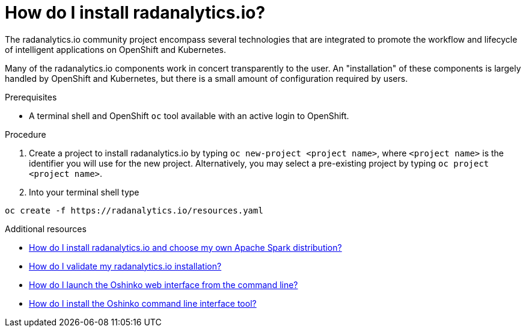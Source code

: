 // Module included in the following assemblies:
//
// <List assemblies here, each on a new line>
[id='install-radanalyticsio']
= How do I install radanalytics.io?
:page-layout: howdoi
:page-menu_entry: How do I?

The radanalytics.io community project encompass several technologies that are
integrated to promote the workflow and lifecycle of intelligent applications
on OpenShift and Kubernetes.

Many of the radanalytics.io components work in concert transparently to the
user. An "installation" of these components is largely handled by OpenShift
and Kubernetes, but there is a small amount of configuration required by
users.

.Prerequisites

* A terminal shell and OpenShift `oc` tool available with an active login to
  OpenShift.

.Procedure

. Create a project to install radanalytics.io by typing
  `oc new-project <project name>`, where `<project name>` is the identifier
  you will use for the new project. Alternatively, you may select a
  pre-existing project by typing `oc project <project name>`.

. Into your terminal shell type
....
oc create -f https://radanalytics.io/resources.yaml
....

.Additional resources

* link:/howdoi/choose-my-spark-distribution[How do I install radanalytics.io and choose my own Apache Spark distribution?]

* link:/howdoi/validate-radanalytics-install[How do I validate my radanalytics.io installation?]

* link:/howdoi/launch-oshinko-webui-cli[How do I launch the Oshinko web interface from the command line?]

* link:/howdoi/install-oshinko-cli[How do I install the Oshinko command line interface tool?]
